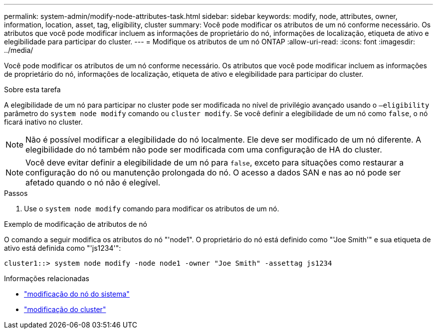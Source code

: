 ---
permalink: system-admin/modify-node-attributes-task.html 
sidebar: sidebar 
keywords: modify, node, attributes, owner, information, location, asset, tag, eligibility, cluster 
summary: Você pode modificar os atributos de um nó conforme necessário. Os atributos que você pode modificar incluem as informações de proprietário do nó, informações de localização, etiqueta de ativo e elegibilidade para participar do cluster. 
---
= Modifique os atributos de um nó ONTAP
:allow-uri-read: 
:icons: font
:imagesdir: ../media/


[role="lead"]
Você pode modificar os atributos de um nó conforme necessário. Os atributos que você pode modificar incluem as informações de proprietário do nó, informações de localização, etiqueta de ativo e elegibilidade para participar do cluster.

.Sobre esta tarefa
A elegibilidade de um nó para participar no cluster pode ser modificada no nível de privilégio avançado usando o `–eligibility` parâmetro do `system node modify` comando ou `cluster modify`. Se você definir a elegibilidade de um nó como `false`, o nó ficará inativo no cluster.

[NOTE]
====
Não é possível modificar a elegibilidade do nó localmente. Ele deve ser modificado de um nó diferente. A elegibilidade do nó também não pode ser modificada com uma configuração de HA do cluster.

====
[NOTE]
====
Você deve evitar definir a elegibilidade de um nó para `false`, exceto para situações como restaurar a configuração do nó ou manutenção prolongada do nó. O acesso a dados SAN e nas ao nó pode ser afetado quando o nó não é elegível.

====
.Passos
. Use o `system node modify` comando para modificar os atributos de um nó.


.Exemplo de modificação de atributos de nó
O comando a seguir modifica os atributos do nó "'node1". O proprietário do nó está definido como "'Joe Smith'" e sua etiqueta de ativo está definida como "'js1234'":

[listing]
----
cluster1::> system node modify -node node1 -owner "Joe Smith" -assettag js1234
----
.Informações relacionadas
* link:https://docs.netapp.com/us-en/ontap-cli/system-node-modify.html["modificação do nó do sistema"^]
* link:https://docs.netapp.com/us-en/ontap-cli/cluster-modify.html["modificação do cluster"^]

